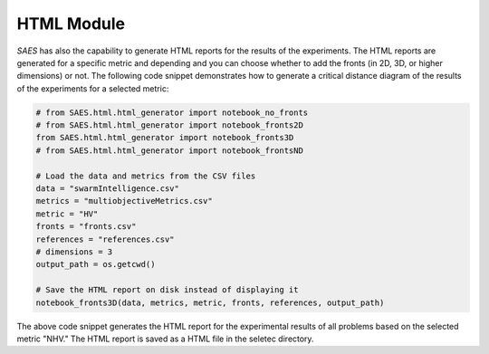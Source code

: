 HTML Module 
=====================
`SAES` has also the capability to generate HTML reports for the results of the experiments. The HTML reports are generated for a specific metric and depending
and you can choose whether to add the fronts (in 2D, 3D, or higher dimensions) or not. The following code snippet demonstrates how to generate a critical distance diagram of the results of the experiments for a selected metric:

.. code-block:: python

    # from SAES.html.html_generator import notebook_no_fronts
    # from SAES.html.html_generator import notebook_fronts2D
    from SAES.html.html_generator import notebook_fronts3D 
    # from SAES.html.html_generator import notebook_frontsND

    # Load the data and metrics from the CSV files
    data = "swarmIntelligence.csv"
    metrics = "multiobjectiveMetrics.csv"
    metric = "HV"
    fronts = "fronts.csv"
    references = "references.csv"
    # dimensions = 3
    output_path = os.getcwd()

    # Save the HTML report on disk instead of displaying it
    notebook_fronts3D(data, metrics, metric, fronts, references, output_path)

The above code snippet generates the HTML report for the experimental results of all problems based on the selected metric "NHV." The HTML report is saved as a HTML file in the seletec directory.

